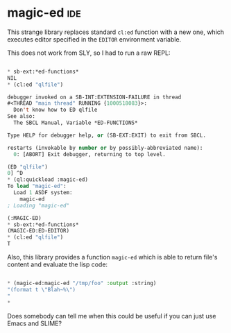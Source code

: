 * magic-ed :ide:
:PROPERTIES:
:Documentation: :)
:Docstrings: :)
:Tests:    :(
:Examples: :|
:RepositoryActivity: :(
:CI:       :(
:END:

This strange library replaces standard ~cl:ed~ function with a new one,
which executes editor specified in the ~EDITOR~ environment variable.

This does not work from SLY, so I had to run a raw REPL:

#+begin_src lisp

 * sb-ext:*ed-functions*
 NIL
 * (cl:ed "qlfile")

 debugger invoked on a SB-INT:EXTENSION-FAILURE in thread
 #<THREAD "main thread" RUNNING {1000518083}>:
   Don't know how to ED qlfile
 See also:
   The SBCL Manual, Variable *ED-FUNCTIONS*

 Type HELP for debugger help, or (SB-EXT:EXIT) to exit from SBCL.

 restarts (invokable by number or by possibly-abbreviated name):
   0: [ABORT] Exit debugger, returning to top level.

 (ED "qlfile")
 0] ^D
 * (ql:quickload :magic-ed)
 To load "magic-ed":
   Load 1 ASDF system:
     magic-ed
 ; Loading "magic-ed"

 (:MAGIC-ED)
 * sb-ext:*ed-functions*
 (MAGIC-ED:ED-EDITOR)
 * (cl:ed "qlfile")
 T

#+end_src

Also, this library provides a function ~magic-ed~ which is able to return
file's content and evaluate the lisp code:

#+begin_src lisp

 * (magic-ed:magic-ed "/tmp/foo" :output :string)
 "(format t \"Blah~%\")
 "
 *

#+end_src

Does somebody can tell me when this could be useful if you can just use
Emacs and SLIME?
